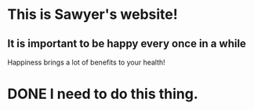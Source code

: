 :PROPERTIES:
#+TITLE: Sawyer Powell
#+HTML_LINK_HOME: ./index.html
#+OPTIONS: html-style:nil
#+OPTIONS: toc:2
#+HTML_DOCTYPE: html5
:END:
* This is Sawyer's website!
** It is important to be happy every once in a while
Happiness brings a lot of benefits to your health!
* DONE I need to do this thing.
